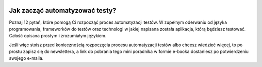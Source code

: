 .. title: Jak zacząć automatyzować testy?
.. slug: jak-zaczac-automatyzowac-testy
.. date: 2020-11-03 00:54:08 UTC+01:00
.. tags: 
.. category: 
.. link: 
.. description: Mini e-book dotyczący początków procesu automatyzacji testów. E-book omawia również wiele aspektów wartych rozważenia przed rozpoczęciem automatyzacji testów.
.. type: text
.. previewimage: /images/page_lm/jak_zaczac_automatyzowac_preview.jpg
.. template: ebook.tmpl

.. class:: col-md-6

.. image:: /images/page_lm/jak_zaczac_automatyzowac.jpg

Jak zacząć automatyzować testy?
===============================

Poznaj 12 pytań, które pomogą Ci rozpocząć proces automatyzacji testów. W zupełnym oderwaniu od języka programowania, frameworków do testów oraz technologi w jakiej napisana została aplikacja, którą będziesz testować. Całość opisana prostym i zrozumiałym językiem.

Jeśli więc stoisz przed koniecznością rozpoczęcia procesu automatyzacji testów albo chcesz wiedzieć więcej, to po prostu zapisz się do newslettera, a link do pobrania tego mini poradnika w formie e-booka dostaniesz po potwierdzeniu swojego e-maila.



